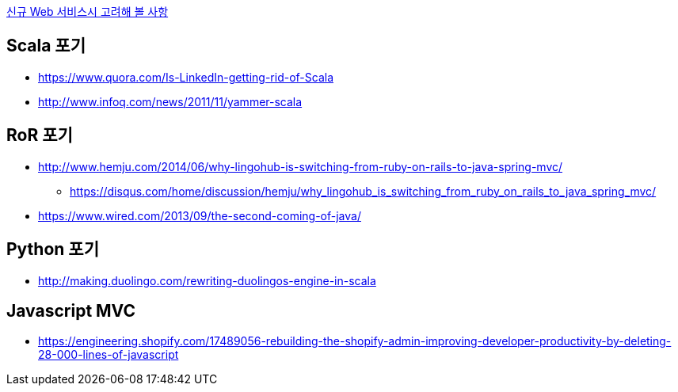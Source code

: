 http://kwonnam.pe.kr/wiki/web/%EC%8B%A0%EA%B7%9C%EC%84%9C%EB%B9%84%EC%8A%A4[신규 Web 서비스시 고려해 볼 사항]

== Scala 포기
* https://www.quora.com/Is-LinkedIn-getting-rid-of-Scala
* http://www.infoq.com/news/2011/11/yammer-scala

== RoR 포기
* http://www.hemju.com/2014/06/why-lingohub-is-switching-from-ruby-on-rails-to-java-spring-mvc/
** https://disqus.com/home/discussion/hemju/why_lingohub_is_switching_from_ruby_on_rails_to_java_spring_mvc/
* https://www.wired.com/2013/09/the-second-coming-of-java/

== Python 포기
* http://making.duolingo.com/rewriting-duolingos-engine-in-scala

== Javascript MVC
* https://engineering.shopify.com/17489056-rebuilding-the-shopify-admin-improving-developer-productivity-by-deleting-28-000-lines-of-javascript
